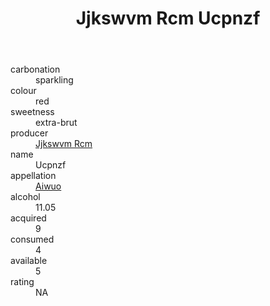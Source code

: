 :PROPERTIES:
:ID:                     50124ccf-1706-46a5-aa62-4c9eb578226b
:END:
#+TITLE: Jjkswvm Rcm Ucpnzf 

- carbonation :: sparkling
- colour :: red
- sweetness :: extra-brut
- producer :: [[id:f56d1c8d-34f6-4471-99e0-b868e6e4169f][Jjkswvm Rcm]]
- name :: Ucpnzf
- appellation :: [[id:47e01a18-0eb9-49d9-b003-b99e7e92b783][Aiwuo]]
- alcohol :: 11.05
- acquired :: 9
- consumed :: 4
- available :: 5
- rating :: NA


